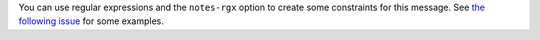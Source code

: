 You can use regular expressions and the ``notes-rgx`` option to create some constraints for this message.
See `the following issue <https://github.com/pylint-dev/pylint/issues/2874>`_ for some examples.

